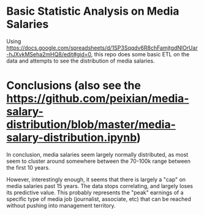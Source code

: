 * Basic Statistic Analysis on Media Salaries

Using https://docs.google.com/spreadsheets/d/1SP3Sqqdv6R8chFamjtgdNlOrUar-hJXvkMSeha2mHQ8/edit#gid=0, this repo does some basic ETL on the data and attempts to see the distribution of media salaries.

* Conclusions (also see the https://github.com/peixian/media-salary-distribution/blob/master/media-salary-distribution.ipynb)
In conclusion, media salaries seem largely normally distributed, as most seem to cluster around somewhere between the 70-100k range between the first 10 years.

However, interestingly enough, it seems that there is largely a "cap" on media salaries past 15 years. The data stops correlating, and largely loses its predictive value. This probably represents the "peak" earnings of a specific type of media job (journalist, associate, etc) that can be reached without pushing into management territory.
